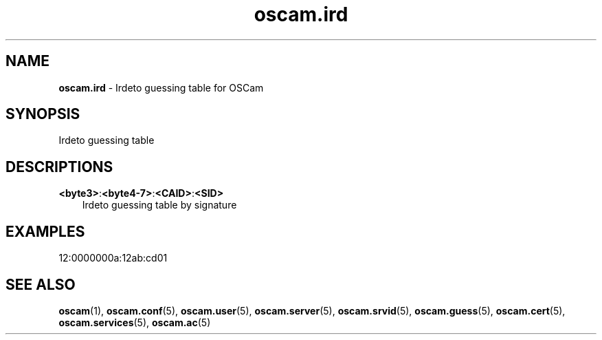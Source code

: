 .TH oscam.ird 5
.SH NAME
\fBoscam.ird\fR - Irdeto guessing table for OSCam
.SH SYNOPSIS
Irdeto guessing table
.SH DESCRIPTIONS
.PP
\fB<byte3>\fP:\fB<byte4-7>\fP:\fB<CAID>\fP:\fB<SID>\fP
.RS 3n
Irdeto guessing table by signature
.RE
.SH EXAMPLES
 12:0000000a:12ab:cd01
.SH "SEE ALSO"
\fBoscam\fR(1), \fBoscam.conf\fR(5), \fBoscam.user\fR(5), \fBoscam.server\fR(5), \fBoscam.srvid\fR(5), \fBoscam.guess\fR(5), \fBoscam.cert\fR(5), \fBoscam.services\fR(5), \fBoscam.ac\fR(5)
